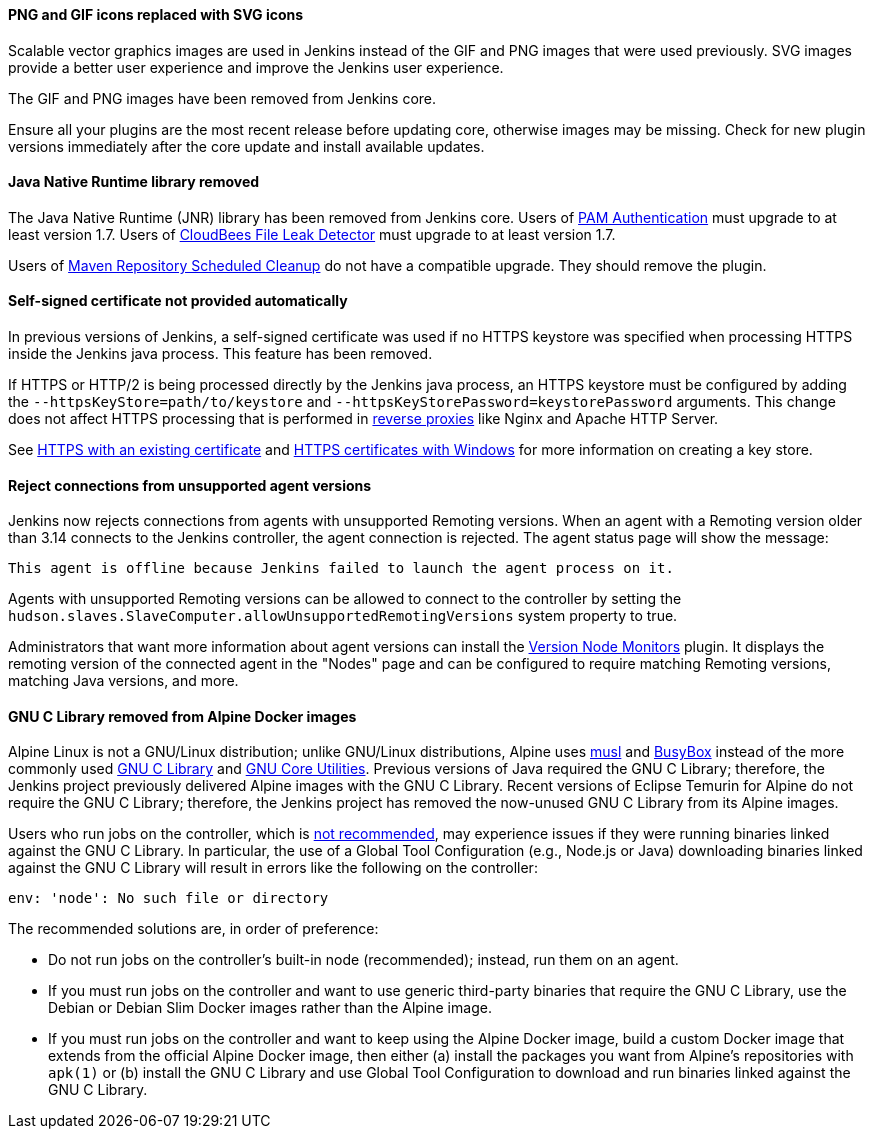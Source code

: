 ==== PNG and GIF icons replaced with SVG icons

Scalable vector graphics images are used in Jenkins instead of the GIF and PNG images that were used previously.
SVG images provide a better user experience and improve the Jenkins user experience.

The GIF and PNG images have been removed from Jenkins core.

Ensure all your plugins are the most recent release before updating core, otherwise images may be missing.
Check for new plugin versions immediately after the core update and install available updates.

==== Java Native Runtime library removed

The Java Native Runtime (JNR) library has been removed from Jenkins core.
Users of https://plugins.jenkins.io/pam-auth/[PAM Authentication] must upgrade to at least version 1.7.
Users of https://plugins.jenkins.io/file-leak-detector/[CloudBees File Leak Detector] must upgrade to at least version 1.7.

Users of https://plugins.jenkins.io/maven-repo-cleaner/[Maven Repository Scheduled Cleanup] do not have a compatible upgrade.
They should remove the plugin.

==== Self-signed certificate not provided automatically

In previous versions of Jenkins, a self-signed certificate was used if no HTTPS keystore was specified when processing HTTPS inside the Jenkins java process.
This feature has been removed.

If HTTPS or HTTP/2 is being processed directly by the Jenkins java process, an HTTPS keystore must be configured by adding the `--httpsKeyStore=path/to/keystore` and `--httpsKeyStorePassword=keystorePassword` arguments.
This change does not affect HTTPS processing that is performed in link:/doc/book/system-administration/reverse-proxy-configuration-with-jenkins/[reverse proxies] like Nginx and Apache HTTP Server.

See link:/doc/book/installing/initial-settings/#https-with-an-existing-certificate[HTTPS with an existing certificate] and link:/doc/book/installing/initial-settings/#https-certificates-with-windows[HTTPS certificates with Windows] for more information on creating a key store.

==== Reject connections from unsupported agent versions

Jenkins now rejects connections from agents with unsupported Remoting versions.
When an agent with a Remoting version older than 3.14 connects to the Jenkins controller, the agent connection is rejected.
The agent status page will show the message:

[source]
----
This agent is offline because Jenkins failed to launch the agent process on it.
----

Agents with unsupported Remoting versions can be allowed to connect to the controller by setting the `hudson.slaves.SlaveComputer.allowUnsupportedRemotingVersions` system property to true.

Administrators that want more information about agent versions can install the link:https://plugins.jenkins.io/versioncolumn/[Version Node Monitors] plugin.
It displays the remoting version of the connected agent in the "Nodes" page and can be configured to require matching Remoting versions, matching Java versions, and more.

==== GNU C Library removed from Alpine Docker images

Alpine Linux is not a GNU/Linux distribution; unlike GNU/Linux distributions, Alpine uses link:https://musl.libc.org/[musl] and link:https://busybox.net/[BusyBox] instead of the more commonly used link:https://www.gnu.org/software/libc/[GNU C Library] and link:https://www.gnu.org/software/coreutils/[GNU Core Utilities].
Previous versions of Java required the GNU C Library; therefore, the Jenkins project previously delivered Alpine images with the GNU C Library.
Recent versions of Eclipse Temurin for Alpine do not require the GNU C Library; therefore, the Jenkins project has removed the now-unused GNU C Library from its Alpine images.

Users who run jobs on the controller, which is link:/doc/book/security/controller-isolation/[not recommended], may experience issues if they were running binaries linked against the GNU C Library.
In particular, the use of a Global Tool Configuration (e.g., Node.js or Java) downloading binaries linked against the GNU C Library will result in errors like the following on the controller:

[source]
----
env: 'node': No such file or directory
----

The recommended solutions are, in order of preference:

* Do not run jobs on the controller's built-in node (recommended); instead, run them on an agent.
* If you must run jobs on the controller and want to use generic third-party binaries that require the GNU C Library, use the Debian or Debian Slim Docker images rather than the Alpine image.
* If you must run jobs on the controller and want to keep using the Alpine Docker image, build a custom Docker image that extends from the official Alpine Docker image, then either (a) install the packages you want from Alpine's repositories with `apk(1)` or (b) install the GNU C Library and use Global Tool Configuration to download and run binaries linked against the GNU C Library.
